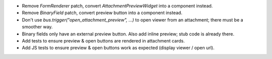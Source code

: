* Remove `FormRenderer` patch, convert `AttachmentPreviewWidget` into a component instead.
* Remove `BinaryField` patch, convert preview button into a component instead.
* Don't use `bus.trigger("open_attachment_preview", ...)` to open viewer from an attachment; there
  must be a smoother way.
* Binary fields only have an external preview button. Also add inline preview; stub code is already
  there.
* Add tests to ensure preview & open buttons are rendered in attachment cards.
* Add JS tests to ensure preview & open buttons work as expected (display viewer / open url).
